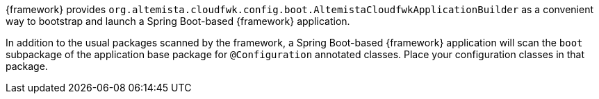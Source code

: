 
:fragment:

{framework} provides `org.altemista.cloudfwk.config.boot.AltemistaCloudfwkApplicationBuilder` as a convenient way to bootstrap and launch a Spring Boot-based {framework} application.

In addition to the usual packages scanned by the framework, a Spring Boot-based {framework} application will scan the `boot` subpackage of the application base package for `@Configuration` annotated classes. Place your configuration classes in that package.
